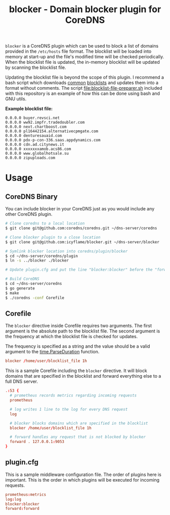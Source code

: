 #+TITLE: blocker - Domain blocker plugin for CoreDNS

=blocker= is a CoreDNS plugin which can be used to block a list of domains provided in the
=/etc/hosts= file format. The blocklist will be loaded into memory at start-up and the file's
modified time will be checked periodically. When the blocklist file is updated, the in-memory
blocklist will be updated by scanning the blocklist file.

Updating the blocklist file is beyond the scope of this plugin. I recommend a bash script which
downloads [[https://raw.githubusercontent.com/StevenBlack/hosts/master/hosts][common]] [[http://hosts.oisd.nl/][blocklists]] and updates them into a format without comments.  The script
[[file:blocklist-file-preparer.sh]] included with this repository is an example of how this can be done
using bash and GNU utils.

*Example blocklist file:*

#+begin_src text
  0.0.0.0 buyer.revsci.net
  0.0.0.0 ww92.impfr.tradedoubler.com
  0.0.0.0 next.chartboost.com
  0.0.0.0 pl16442154.alternativecpmgate.com
  0.0.0.0 denturesauaid.com
  0.0.0.0 pdx-p-con-336.saas.appdynamics.com
  0.0.0.0 cdn.ad.citynews.it
  0.0.0.0 xxxxxxxamob.acs86.com
  0.0.0.0 www.globalhotsale.su
  0.0.0.0 zipuploads.com
#+end_src

* Usage

** CoreDNS Binary

You can include blocker in your CoreDNS just as you would include any other CoreDNS plugin.

#+begin_src sh
  # Clone coredns to a local location
  $ git clone git@github.com:coredns/coredns.git ~/dns-server/coredns

  # Clone blocker plugin to a close location
  $ git clone git@github.com:icyflame/blocker.git ~/dns-server/blocker

  # Symlink blocker location into coredns/plugin/blocker
  $ cd ~/dns-server/coredns/plugin
  $ ln -s ../blocker ./blocker

  # Update plugin.cfg and put the line "blocker:blocker" before the "forward:forward" line

  # Build CoreDNS
  $ cd ~/dns-server/coredns
  $ go generate
  $ make
  $ ./coredns -conf Corefile
#+end_src

** Corefile

The =blocker= directive inside Corefile requires two arguments. The first argument is the absolute
path to the blocklist file. The second argument is the frequency at which the blocklist file is
checked for updates.

The frequency is specified as a string and the value should be a valid argument to the
[[https://pkg.go.dev/time#ParseDuration][time.ParseDuration]] function.

#+begin_src conf
  blocker /home/user/blocklist_file 1h
#+end_src

This is a sample Corefile including the =blocker= directive. It will block domains that are
specified in the blocklist and forward everything else to a full DNS server.

#+begin_src conf
  .:53 {
    # prometheus records metrics regarding incoming requests
	prometheus

    # log writes 1 line to the log for every DNS request
	log

	# blocker blocks domains which are specified in the blocklist
	blocker /home/user/blocklist_file 1h

	# forward handles any request that is not blocked by blocker
	forward . 127.0.0.1:9053
  }
#+end_src

** plugin.cfg

This is a sample middleware configuration file. The order of plugins here is important. This is the
order in which plugins will be executed for incoming requests.

#+begin_src conf
  prometheus:metrics
  log:log
  blocker:blocker
  forward:forward
#+end_src
